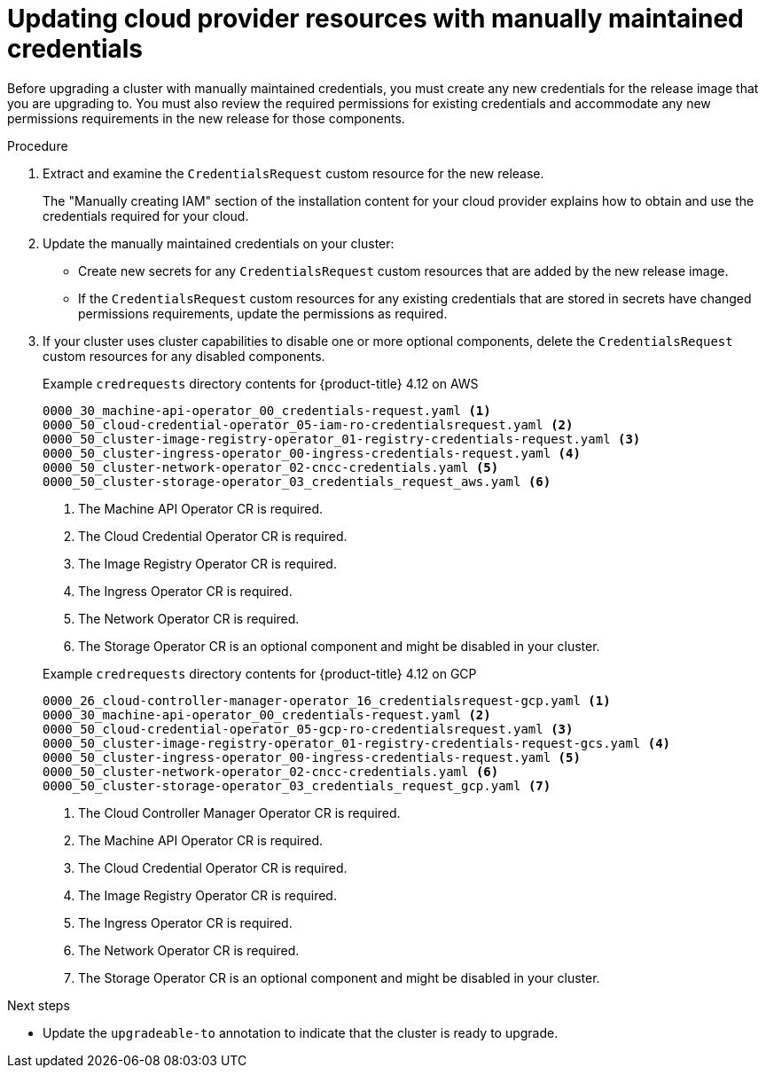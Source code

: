 // Module included in the following assemblies:
//
// * updating/preparing_for_updates/preparing-manual-creds-update.adoc

:_content-type: PROCEDURE

[id="manually-maintained-credentials-upgrade_{context}"]
= Updating cloud provider resources with manually maintained credentials

Before upgrading a cluster with manually maintained credentials, you must create any new credentials for the release image that you are upgrading to. You must also review the required permissions for existing credentials and accommodate any new permissions requirements in the new release for those components.

.Procedure

. Extract and examine the `CredentialsRequest` custom resource for the new release.
+
The "Manually creating IAM" section of the installation content for your cloud provider explains how to obtain and use the credentials required for your cloud.

. Update the manually maintained credentials on your cluster:
+
--
* Create new secrets for any `CredentialsRequest` custom resources that are added by the new release image.
* If the `CredentialsRequest` custom resources for any existing credentials that are stored in secrets have changed permissions requirements, update the permissions as required.
--

. If your cluster uses cluster capabilities to disable one or more optional components, delete the `CredentialsRequest` custom resources for any disabled components.
+
.Example `credrequests` directory contents for {product-title} 4.12 on AWS
+
[source,terminal]
----
0000_30_machine-api-operator_00_credentials-request.yaml <1>
0000_50_cloud-credential-operator_05-iam-ro-credentialsrequest.yaml <2>
0000_50_cluster-image-registry-operator_01-registry-credentials-request.yaml <3>
0000_50_cluster-ingress-operator_00-ingress-credentials-request.yaml <4>
0000_50_cluster-network-operator_02-cncc-credentials.yaml <5>
0000_50_cluster-storage-operator_03_credentials_request_aws.yaml <6>
----
+
--
<1> The Machine API Operator CR is required.
<2> The Cloud Credential Operator CR is required.
<3> The Image Registry Operator CR is required.
<4> The Ingress Operator CR is required.
<5> The Network Operator CR is required.
<6> The Storage Operator CR is an optional component and might be disabled in your cluster.
--
+
.Example `credrequests` directory contents for {product-title} 4.12 on GCP
+
[source,terminal]
----
0000_26_cloud-controller-manager-operator_16_credentialsrequest-gcp.yaml <1>
0000_30_machine-api-operator_00_credentials-request.yaml <2>
0000_50_cloud-credential-operator_05-gcp-ro-credentialsrequest.yaml <3>
0000_50_cluster-image-registry-operator_01-registry-credentials-request-gcs.yaml <4>
0000_50_cluster-ingress-operator_00-ingress-credentials-request.yaml <5>
0000_50_cluster-network-operator_02-cncc-credentials.yaml <6>
0000_50_cluster-storage-operator_03_credentials_request_gcp.yaml <7>
----
+
--
<1> The Cloud Controller Manager Operator CR is required.
<2> The Machine API Operator CR is required.
<3> The Cloud Credential Operator CR is required.
<4> The Image Registry Operator CR is required.
<5> The Ingress Operator CR is required.
<6> The Network Operator CR is required.
<7> The Storage Operator CR is an optional component and might be disabled in your cluster.
--

.Next steps
* Update the `upgradeable-to` annotation to indicate that the cluster is ready to upgrade.
